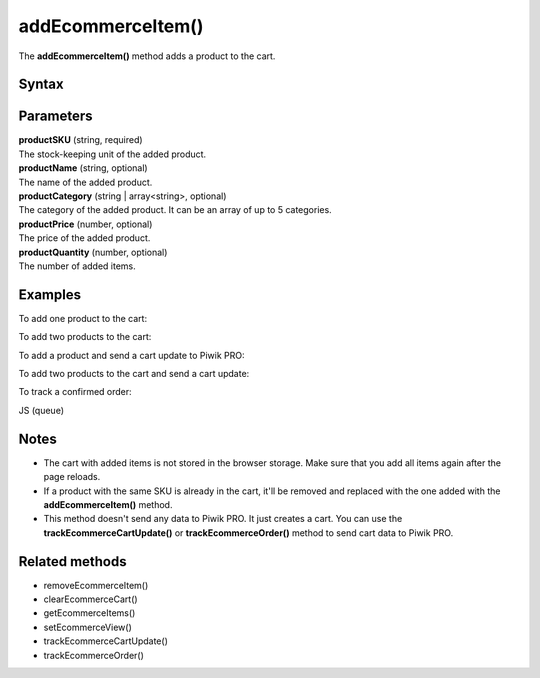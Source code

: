 ==================
addEcommerceItem()
==================

The **addEcommerceItem()** method adds a product to the cart.

Syntax
------

.. tabs::

    .. group-tab:: JS

        .. code-block:: javascript

          addEcommerceItem(productSKU[, productName[, productCategory[, productPrice[, productQuantity]]]])

    .. group-tab:: Angular

        .. code-block:: javascript

          addEcommerceItem(productSKU: string, productName: string, productCategory: string | string[], productPrice: number, productQuantity: number)

    .. group-tab:: React

        .. code-block:: javascript

          addEcommerceItem(productSKU: string, productName: string, productCategory: string | string[], productPrice: number, productQuantity: number)


Parameters
----------

| **productSKU** (string, required)
| The stock-keeping unit of the added product.

| **productName** (string, optional)
| The name of the added product.

| **productCategory** (string | array<string>, optional)
| The category of the added product. It can be an array of up to 5 categories.

| **productPrice** (number, optional)
| The price of the added product.

| **productQuantity** (number, optional)
| The number of added items.

Examples
--------

To add one product to the cart:

.. tabs::

    .. group-tab:: JS (queue)

        .. code-block:: javascript

          _paq.push([
            "addEcommerceItem",
            "584340",
            "Specialized Stumpjumper",
            "Mountain bike",
            5000,
            1,
          ]);

    .. group-tab:: JS (direct)

        .. code-block:: javascript

          var jstc = Piwik.getTracker(
            "https://example.com/",
            "45e07cbf-c8b3-42f3-a6d6-a5a176f623ef"
          );
          jstc.addEcommerceItem(
            "addEcommerceItem",
            "584340",
            "Specialized Stumpjumper",
            "Mountain bike",
            5000,
            1
          );


    .. group-tab:: Angular

        .. code-block:: javascript


    .. group-tab:: React

        .. code-block:: javascript




To add two products to the cart:

.. tabs::

    .. group-tab:: JS (queue)

        .. code-block:: javascript

          _paq.push([
            "addEcommerceItem",
            "584340",
            "Specialized Stumpjumper",
            "Mountain bike",
            5000,
            1,
          ]);
          _paq.push([
            "addEcommerceItem",
            "460923",
            "Specialized Chamonix",
            "Helmets",
            200,
            1,
          ]);


    .. group-tab:: JS (direct)

        .. code-block:: javascript

          var jstc = Piwik.getTracker(
            "https://example.com/",
            "45e07cbf-c8b3-42f3-a6d6-a5a176f623ef"
          );
          jstc.addEcommerceItem(
            "addEcommerceItem",
            "584340",
            "Specialized Stumpjumper",
            "Mountain bike",
            5000,
            1
          );
          jstc.addEcommerceItem(
            "addEcommerceItem",
            "460923",
            "Specialized Chamonix",
            "Helmets",
            200,
            1
          );


    .. group-tab:: Angular

        .. code-block:: javascript


    .. group-tab:: React

        .. code-block:: javascript


To add a product and send a cart update to Piwik PRO:

.. tabs::

    .. group-tab:: JS (queue)

        .. code-block:: javascript

          _paq.push([
            "addEcommerceItem",
            "584340",
            "Specialized Stumpjumper",
            "Mountain bike",
            5000,
            1,
          ]);
          _paq.push(["trackEcommerceCartUpdate", 5000]);


    .. group-tab:: JS (direct)

        .. code-block:: javascript

          var jstc = Piwik.getTracker(
            "https://example.com/",
            "45e07cbf-c8b3-42f3-a6d6-a5a176f623ef"
          );
          jstc.addEcommerceItem(
            "addEcommerceItem",
            "584340",
            "Specialized Stumpjumper",
            "Mountain bike",
            5000,
            1
          );
          jstc.trackEcommerceCartUpdate(5000);


    .. group-tab:: Angular

        .. code-block:: javascript


    .. group-tab:: React

        .. code-block:: javascript


To add two products to the cart and send a cart update:

.. tabs::

    .. group-tab:: JS (queue)

        .. code-block:: javascript

          _paq.push([
            "addEcommerceItem",
            "584340",
            "Specialized Stumpjumper",
            "Mountain bike",
            5000,
            1,
          ]);
          _paq.push([
            "addEcommerceItem",
            "460923",
            "Specialized Chamonix",
            "Helmets",
            200,
            1,
          ]);
          _paq.push(["trackEcommerceCartUpdate", 5200]);


    .. group-tab:: JS (direct)

        .. code-block:: javascript

          var jstc = Piwik.getTracker(
            "https://example.com/",
            "45e07cbf-c8b3-42f3-a6d6-a5a176f623ef"
          );
          jstc.addEcommerceItem(
            "addEcommerceItem",
            "584340",
            "Specialized Stumpjumper",
            "Mountain bike",
            5000,
            1
          );
          jstc.addEcommerceItem(
            "addEcommerceItem",
            "460923",
            "Specialized Chamonix",
            "Helmets",
            200,
            1
          );
          jstc.trackEcommerceCartUpdate(5200);



    .. group-tab:: Angular

        .. code-block:: javascript


    .. group-tab:: React

        .. code-block:: javascript




To track a confirmed order:

JS (queue)

.. tabs::

    .. group-tab:: JS (queue)

        .. code-block:: javascript

          // register all purchased items

          _paq.push([
            "addEcommerceItem",
            "584340", // SKU
            "Specialized Stumpjumper", // name
            "Mountain bike", // category
            5000, // price
            1, // quantity
          ]);

          _paq.push([
            "addEcommerceItem",
            "460923", // SKU
            "Specialized Chamonix", // name
            "Helmets", // category
            200, // price
            1, // quantity
          ]);

          // track order
          _paq.push([
            "trackEcommerceOrder",
            "43967392", // order ID
            5250, // grand total (value + tax + discount + shipping)
            5200, // sub total (value + tax + discount)
            970, // tax
            150, // shipping
            100, // discount
          ]);

    .. group-tab:: JS (direct)

        .. code-block:: javascript

          var jstc = Piwik.getTracker(
            "https://example.com/",
            "45e07cbf-c8b3-42f3-a6d6-a5a176f623ef"
          );
          jstc.trackEcommerceOrder(
            "584340", // SKU
            "Specialized Stumpjumper", // name
            "Mountain bike", // category
            5000, // price
            1 // quantity
          );

          jstc.trackEcommerceOrder(
            "460923", // SKU
            "Specialized Chamonix", // name
            "Helmets", // category
            200, // price
            1 // quantity
          );

          // track order
          jstc.trackEcommerceOrder(
            "43967392", // order ID
            5250, // grand total (value + tax + discount + shipping)
            5200, // sub total (value + tax + discount)
            970, // tax
            150, // shipping
            100 // discount
          );



    .. group-tab:: Angular

        .. code-block:: javascript


    .. group-tab:: React

        .. code-block:: javascript



Notes
-----

* The cart with added items is not stored in the browser storage. Make sure that you add all items again after the page reloads.
* If a product with the same SKU is already in the cart, it'll be removed and replaced with the one added with the **addEcommerceItem()** method.
* This method doesn't send any data to Piwik PRO. It just creates a cart. You can use the **trackEcommerceCartUpdate()** or **trackEcommerceOrder()** method to send cart data to Piwik PRO.

Related methods
---------------

* removeEcommerceItem()
* clearEcommerceCart()
* getEcommerceItems()
* setEcommerceView()
* trackEcommerceCartUpdate()
* trackEcommerceOrder()
